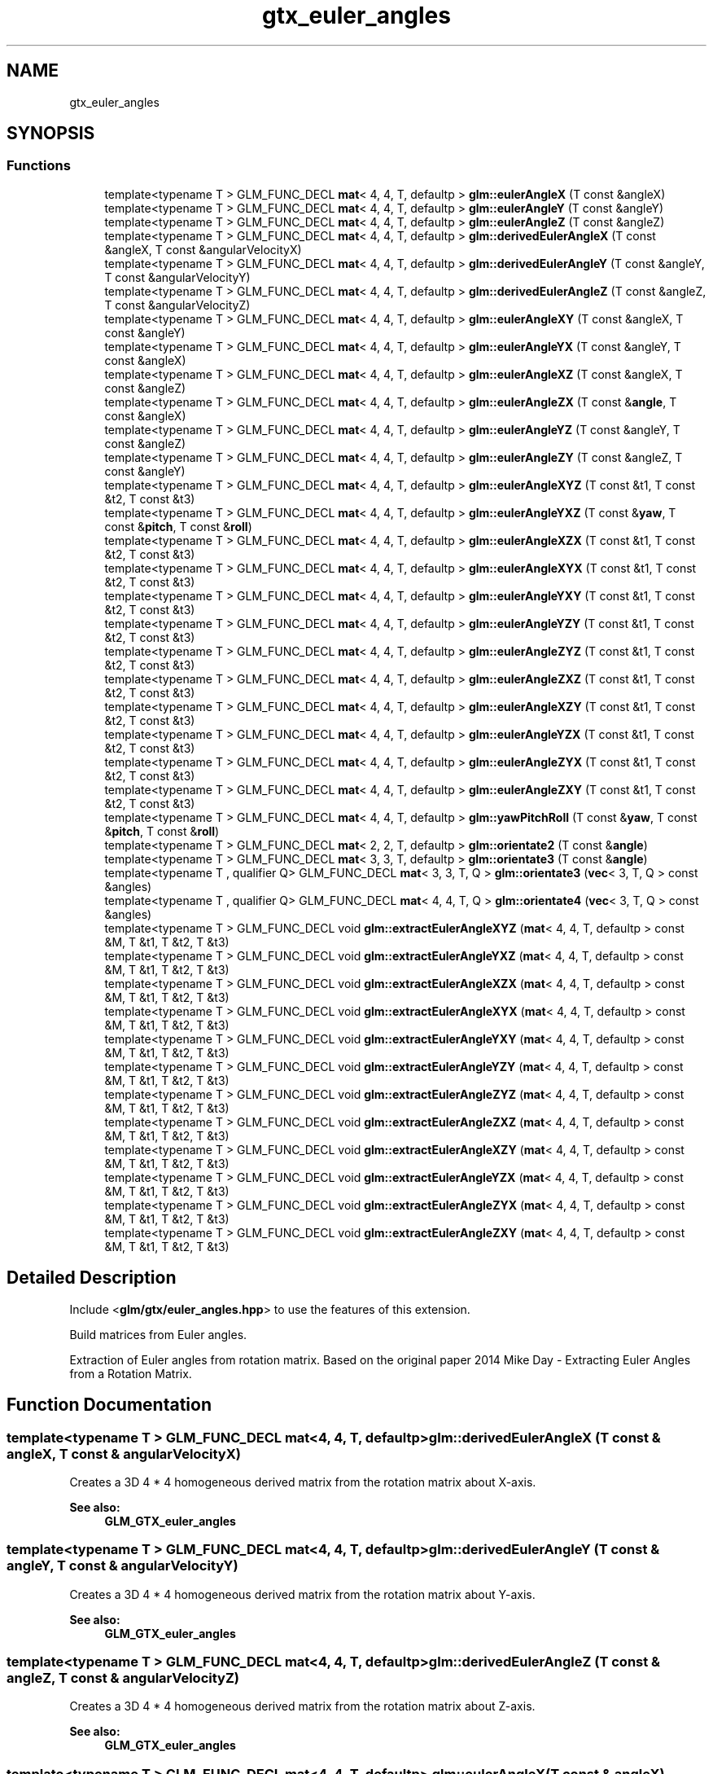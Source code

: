 .TH "gtx_euler_angles" 3 "Sat Jul 20 2019" "Version 0.1" "Typhoon Engine" \" -*- nroff -*-
.ad l
.nh
.SH NAME
gtx_euler_angles
.SH SYNOPSIS
.br
.PP
.SS "Functions"

.in +1c
.ti -1c
.RI "template<typename T > GLM_FUNC_DECL \fBmat\fP< 4, 4, T, defaultp > \fBglm::eulerAngleX\fP (T const &angleX)"
.br
.ti -1c
.RI "template<typename T > GLM_FUNC_DECL \fBmat\fP< 4, 4, T, defaultp > \fBglm::eulerAngleY\fP (T const &angleY)"
.br
.ti -1c
.RI "template<typename T > GLM_FUNC_DECL \fBmat\fP< 4, 4, T, defaultp > \fBglm::eulerAngleZ\fP (T const &angleZ)"
.br
.ti -1c
.RI "template<typename T > GLM_FUNC_DECL \fBmat\fP< 4, 4, T, defaultp > \fBglm::derivedEulerAngleX\fP (T const &angleX, T const &angularVelocityX)"
.br
.ti -1c
.RI "template<typename T > GLM_FUNC_DECL \fBmat\fP< 4, 4, T, defaultp > \fBglm::derivedEulerAngleY\fP (T const &angleY, T const &angularVelocityY)"
.br
.ti -1c
.RI "template<typename T > GLM_FUNC_DECL \fBmat\fP< 4, 4, T, defaultp > \fBglm::derivedEulerAngleZ\fP (T const &angleZ, T const &angularVelocityZ)"
.br
.ti -1c
.RI "template<typename T > GLM_FUNC_DECL \fBmat\fP< 4, 4, T, defaultp > \fBglm::eulerAngleXY\fP (T const &angleX, T const &angleY)"
.br
.ti -1c
.RI "template<typename T > GLM_FUNC_DECL \fBmat\fP< 4, 4, T, defaultp > \fBglm::eulerAngleYX\fP (T const &angleY, T const &angleX)"
.br
.ti -1c
.RI "template<typename T > GLM_FUNC_DECL \fBmat\fP< 4, 4, T, defaultp > \fBglm::eulerAngleXZ\fP (T const &angleX, T const &angleZ)"
.br
.ti -1c
.RI "template<typename T > GLM_FUNC_DECL \fBmat\fP< 4, 4, T, defaultp > \fBglm::eulerAngleZX\fP (T const &\fBangle\fP, T const &angleX)"
.br
.ti -1c
.RI "template<typename T > GLM_FUNC_DECL \fBmat\fP< 4, 4, T, defaultp > \fBglm::eulerAngleYZ\fP (T const &angleY, T const &angleZ)"
.br
.ti -1c
.RI "template<typename T > GLM_FUNC_DECL \fBmat\fP< 4, 4, T, defaultp > \fBglm::eulerAngleZY\fP (T const &angleZ, T const &angleY)"
.br
.ti -1c
.RI "template<typename T > GLM_FUNC_DECL \fBmat\fP< 4, 4, T, defaultp > \fBglm::eulerAngleXYZ\fP (T const &t1, T const &t2, T const &t3)"
.br
.ti -1c
.RI "template<typename T > GLM_FUNC_DECL \fBmat\fP< 4, 4, T, defaultp > \fBglm::eulerAngleYXZ\fP (T const &\fByaw\fP, T const &\fBpitch\fP, T const &\fBroll\fP)"
.br
.ti -1c
.RI "template<typename T > GLM_FUNC_DECL \fBmat\fP< 4, 4, T, defaultp > \fBglm::eulerAngleXZX\fP (T const &t1, T const &t2, T const &t3)"
.br
.ti -1c
.RI "template<typename T > GLM_FUNC_DECL \fBmat\fP< 4, 4, T, defaultp > \fBglm::eulerAngleXYX\fP (T const &t1, T const &t2, T const &t3)"
.br
.ti -1c
.RI "template<typename T > GLM_FUNC_DECL \fBmat\fP< 4, 4, T, defaultp > \fBglm::eulerAngleYXY\fP (T const &t1, T const &t2, T const &t3)"
.br
.ti -1c
.RI "template<typename T > GLM_FUNC_DECL \fBmat\fP< 4, 4, T, defaultp > \fBglm::eulerAngleYZY\fP (T const &t1, T const &t2, T const &t3)"
.br
.ti -1c
.RI "template<typename T > GLM_FUNC_DECL \fBmat\fP< 4, 4, T, defaultp > \fBglm::eulerAngleZYZ\fP (T const &t1, T const &t2, T const &t3)"
.br
.ti -1c
.RI "template<typename T > GLM_FUNC_DECL \fBmat\fP< 4, 4, T, defaultp > \fBglm::eulerAngleZXZ\fP (T const &t1, T const &t2, T const &t3)"
.br
.ti -1c
.RI "template<typename T > GLM_FUNC_DECL \fBmat\fP< 4, 4, T, defaultp > \fBglm::eulerAngleXZY\fP (T const &t1, T const &t2, T const &t3)"
.br
.ti -1c
.RI "template<typename T > GLM_FUNC_DECL \fBmat\fP< 4, 4, T, defaultp > \fBglm::eulerAngleYZX\fP (T const &t1, T const &t2, T const &t3)"
.br
.ti -1c
.RI "template<typename T > GLM_FUNC_DECL \fBmat\fP< 4, 4, T, defaultp > \fBglm::eulerAngleZYX\fP (T const &t1, T const &t2, T const &t3)"
.br
.ti -1c
.RI "template<typename T > GLM_FUNC_DECL \fBmat\fP< 4, 4, T, defaultp > \fBglm::eulerAngleZXY\fP (T const &t1, T const &t2, T const &t3)"
.br
.ti -1c
.RI "template<typename T > GLM_FUNC_DECL \fBmat\fP< 4, 4, T, defaultp > \fBglm::yawPitchRoll\fP (T const &\fByaw\fP, T const &\fBpitch\fP, T const &\fBroll\fP)"
.br
.ti -1c
.RI "template<typename T > GLM_FUNC_DECL \fBmat\fP< 2, 2, T, defaultp > \fBglm::orientate2\fP (T const &\fBangle\fP)"
.br
.ti -1c
.RI "template<typename T > GLM_FUNC_DECL \fBmat\fP< 3, 3, T, defaultp > \fBglm::orientate3\fP (T const &\fBangle\fP)"
.br
.ti -1c
.RI "template<typename T , qualifier Q> GLM_FUNC_DECL \fBmat\fP< 3, 3, T, Q > \fBglm::orientate3\fP (\fBvec\fP< 3, T, Q > const &angles)"
.br
.ti -1c
.RI "template<typename T , qualifier Q> GLM_FUNC_DECL \fBmat\fP< 4, 4, T, Q > \fBglm::orientate4\fP (\fBvec\fP< 3, T, Q > const &angles)"
.br
.ti -1c
.RI "template<typename T > GLM_FUNC_DECL void \fBglm::extractEulerAngleXYZ\fP (\fBmat\fP< 4, 4, T, defaultp > const &M, T &t1, T &t2, T &t3)"
.br
.ti -1c
.RI "template<typename T > GLM_FUNC_DECL void \fBglm::extractEulerAngleYXZ\fP (\fBmat\fP< 4, 4, T, defaultp > const &M, T &t1, T &t2, T &t3)"
.br
.ti -1c
.RI "template<typename T > GLM_FUNC_DECL void \fBglm::extractEulerAngleXZX\fP (\fBmat\fP< 4, 4, T, defaultp > const &M, T &t1, T &t2, T &t3)"
.br
.ti -1c
.RI "template<typename T > GLM_FUNC_DECL void \fBglm::extractEulerAngleXYX\fP (\fBmat\fP< 4, 4, T, defaultp > const &M, T &t1, T &t2, T &t3)"
.br
.ti -1c
.RI "template<typename T > GLM_FUNC_DECL void \fBglm::extractEulerAngleYXY\fP (\fBmat\fP< 4, 4, T, defaultp > const &M, T &t1, T &t2, T &t3)"
.br
.ti -1c
.RI "template<typename T > GLM_FUNC_DECL void \fBglm::extractEulerAngleYZY\fP (\fBmat\fP< 4, 4, T, defaultp > const &M, T &t1, T &t2, T &t3)"
.br
.ti -1c
.RI "template<typename T > GLM_FUNC_DECL void \fBglm::extractEulerAngleZYZ\fP (\fBmat\fP< 4, 4, T, defaultp > const &M, T &t1, T &t2, T &t3)"
.br
.ti -1c
.RI "template<typename T > GLM_FUNC_DECL void \fBglm::extractEulerAngleZXZ\fP (\fBmat\fP< 4, 4, T, defaultp > const &M, T &t1, T &t2, T &t3)"
.br
.ti -1c
.RI "template<typename T > GLM_FUNC_DECL void \fBglm::extractEulerAngleXZY\fP (\fBmat\fP< 4, 4, T, defaultp > const &M, T &t1, T &t2, T &t3)"
.br
.ti -1c
.RI "template<typename T > GLM_FUNC_DECL void \fBglm::extractEulerAngleYZX\fP (\fBmat\fP< 4, 4, T, defaultp > const &M, T &t1, T &t2, T &t3)"
.br
.ti -1c
.RI "template<typename T > GLM_FUNC_DECL void \fBglm::extractEulerAngleZYX\fP (\fBmat\fP< 4, 4, T, defaultp > const &M, T &t1, T &t2, T &t3)"
.br
.ti -1c
.RI "template<typename T > GLM_FUNC_DECL void \fBglm::extractEulerAngleZXY\fP (\fBmat\fP< 4, 4, T, defaultp > const &M, T &t1, T &t2, T &t3)"
.br
.in -1c
.SH "Detailed Description"
.PP 
Include <\fBglm/gtx/euler_angles\&.hpp\fP> to use the features of this extension\&.
.PP
Build matrices from Euler angles\&.
.PP
Extraction of Euler angles from rotation matrix\&. Based on the original paper 2014 Mike Day - Extracting Euler Angles from a Rotation Matrix\&. 
.SH "Function Documentation"
.PP 
.SS "template<typename T > GLM_FUNC_DECL \fBmat\fP<4, 4, T, defaultp> glm::derivedEulerAngleX (T const & angleX, T const & angularVelocityX)"
Creates a 3D 4 * 4 homogeneous derived matrix from the rotation matrix about X-axis\&. 
.PP
\fBSee also:\fP
.RS 4
\fBGLM_GTX_euler_angles\fP 
.RE
.PP

.SS "template<typename T > GLM_FUNC_DECL \fBmat\fP<4, 4, T, defaultp> glm::derivedEulerAngleY (T const & angleY, T const & angularVelocityY)"
Creates a 3D 4 * 4 homogeneous derived matrix from the rotation matrix about Y-axis\&. 
.PP
\fBSee also:\fP
.RS 4
\fBGLM_GTX_euler_angles\fP 
.RE
.PP

.SS "template<typename T > GLM_FUNC_DECL \fBmat\fP<4, 4, T, defaultp> glm::derivedEulerAngleZ (T const & angleZ, T const & angularVelocityZ)"
Creates a 3D 4 * 4 homogeneous derived matrix from the rotation matrix about Z-axis\&. 
.PP
\fBSee also:\fP
.RS 4
\fBGLM_GTX_euler_angles\fP 
.RE
.PP

.SS "template<typename T > GLM_FUNC_DECL \fBmat\fP<4, 4, T, defaultp> glm::eulerAngleX (T const & angleX)"
Creates a 3D 4 * 4 homogeneous rotation matrix from an euler angle X\&. 
.PP
\fBSee also:\fP
.RS 4
\fBGLM_GTX_euler_angles\fP 
.RE
.PP

.SS "template<typename T > GLM_FUNC_DECL \fBmat\fP<4, 4, T, defaultp> glm::eulerAngleXY (T const & angleX, T const & angleY)"
Creates a 3D 4 * 4 homogeneous rotation matrix from euler angles (X * Y)\&. 
.PP
\fBSee also:\fP
.RS 4
\fBGLM_GTX_euler_angles\fP 
.RE
.PP

.SS "template<typename T > GLM_FUNC_DECL \fBmat\fP<4, 4, T, defaultp> glm::eulerAngleXYX (T const & t1, T const & t2, T const & t3)"
Creates a 3D 4 * 4 homogeneous rotation matrix from euler angles (X * Y * X)\&. 
.PP
\fBSee also:\fP
.RS 4
\fBGLM_GTX_euler_angles\fP 
.RE
.PP

.SS "template<typename T > GLM_FUNC_DECL \fBmat\fP<4, 4, T, defaultp> glm::eulerAngleXYZ (T const & t1, T const & t2, T const & t3)"
Creates a 3D 4 * 4 homogeneous rotation matrix from euler angles (X * Y * Z)\&. 
.PP
\fBSee also:\fP
.RS 4
\fBGLM_GTX_euler_angles\fP 
.RE
.PP

.SS "template<typename T > GLM_FUNC_DECL \fBmat\fP<4, 4, T, defaultp> glm::eulerAngleXZ (T const & angleX, T const & angleZ)"
Creates a 3D 4 * 4 homogeneous rotation matrix from euler angles (X * Z)\&. 
.PP
\fBSee also:\fP
.RS 4
\fBGLM_GTX_euler_angles\fP 
.RE
.PP

.SS "template<typename T > GLM_FUNC_DECL \fBmat\fP<4, 4, T, defaultp> glm::eulerAngleXZX (T const & t1, T const & t2, T const & t3)"
Creates a 3D 4 * 4 homogeneous rotation matrix from euler angles (X * Z * X)\&. 
.PP
\fBSee also:\fP
.RS 4
\fBGLM_GTX_euler_angles\fP 
.RE
.PP

.SS "template<typename T > GLM_FUNC_DECL \fBmat\fP<4, 4, T, defaultp> glm::eulerAngleXZY (T const & t1, T const & t2, T const & t3)"
Creates a 3D 4 * 4 homogeneous rotation matrix from euler angles (X * Z * Y)\&. 
.PP
\fBSee also:\fP
.RS 4
\fBGLM_GTX_euler_angles\fP 
.RE
.PP

.SS "template<typename T > GLM_FUNC_DECL \fBmat\fP<4, 4, T, defaultp> glm::eulerAngleY (T const & angleY)"
Creates a 3D 4 * 4 homogeneous rotation matrix from an euler angle Y\&. 
.PP
\fBSee also:\fP
.RS 4
\fBGLM_GTX_euler_angles\fP 
.RE
.PP

.SS "template<typename T > GLM_FUNC_DECL \fBmat\fP<4, 4, T, defaultp> glm::eulerAngleYX (T const & angleY, T const & angleX)"
Creates a 3D 4 * 4 homogeneous rotation matrix from euler angles (Y * X)\&. 
.PP
\fBSee also:\fP
.RS 4
\fBGLM_GTX_euler_angles\fP 
.RE
.PP

.SS "template<typename T > GLM_FUNC_DECL \fBmat\fP<4, 4, T, defaultp> glm::eulerAngleYXY (T const & t1, T const & t2, T const & t3)"
Creates a 3D 4 * 4 homogeneous rotation matrix from euler angles (Y * X * Y)\&. 
.PP
\fBSee also:\fP
.RS 4
\fBGLM_GTX_euler_angles\fP 
.RE
.PP

.SS "template<typename T > GLM_FUNC_DECL \fBmat\fP<4, 4, T, defaultp> glm::eulerAngleYXZ (T const & yaw, T const & pitch, T const & roll)"
Creates a 3D 4 * 4 homogeneous rotation matrix from euler angles (Y * X * Z)\&. 
.PP
\fBSee also:\fP
.RS 4
\fBGLM_GTX_euler_angles\fP 
.RE
.PP

.SS "template<typename T > GLM_FUNC_DECL \fBmat\fP<4, 4, T, defaultp> glm::eulerAngleYZ (T const & angleY, T const & angleZ)"
Creates a 3D 4 * 4 homogeneous rotation matrix from euler angles (Y * Z)\&. 
.PP
\fBSee also:\fP
.RS 4
\fBGLM_GTX_euler_angles\fP 
.RE
.PP

.SS "template<typename T > GLM_FUNC_DECL \fBmat\fP<4, 4, T, defaultp> glm::eulerAngleYZX (T const & t1, T const & t2, T const & t3)"
Creates a 3D 4 * 4 homogeneous rotation matrix from euler angles (Y * Z * X)\&. 
.PP
\fBSee also:\fP
.RS 4
\fBGLM_GTX_euler_angles\fP 
.RE
.PP

.SS "template<typename T > GLM_FUNC_DECL \fBmat\fP<4, 4, T, defaultp> glm::eulerAngleYZY (T const & t1, T const & t2, T const & t3)"
Creates a 3D 4 * 4 homogeneous rotation matrix from euler angles (Y * Z * Y)\&. 
.PP
\fBSee also:\fP
.RS 4
\fBGLM_GTX_euler_angles\fP 
.RE
.PP

.SS "template<typename T > GLM_FUNC_DECL \fBmat\fP<4, 4, T, defaultp> glm::eulerAngleZ (T const & angleZ)"
Creates a 3D 4 * 4 homogeneous rotation matrix from an euler angle Z\&. 
.PP
\fBSee also:\fP
.RS 4
\fBGLM_GTX_euler_angles\fP 
.RE
.PP

.SS "template<typename T > GLM_FUNC_DECL \fBmat\fP<4, 4, T, defaultp> glm::eulerAngleZX (T const & angle, T const & angleX)"
Creates a 3D 4 * 4 homogeneous rotation matrix from euler angles (Z * X)\&. 
.PP
\fBSee also:\fP
.RS 4
\fBGLM_GTX_euler_angles\fP 
.RE
.PP

.SS "template<typename T > GLM_FUNC_DECL \fBmat\fP<4, 4, T, defaultp> glm::eulerAngleZXY (T const & t1, T const & t2, T const & t3)"
Creates a 3D 4 * 4 homogeneous rotation matrix from euler angles (Z * X * Y)\&. 
.PP
\fBSee also:\fP
.RS 4
\fBGLM_GTX_euler_angles\fP 
.RE
.PP

.SS "template<typename T > GLM_FUNC_DECL \fBmat\fP<4, 4, T, defaultp> glm::eulerAngleZXZ (T const & t1, T const & t2, T const & t3)"
Creates a 3D 4 * 4 homogeneous rotation matrix from euler angles (Z * X * Z)\&. 
.PP
\fBSee also:\fP
.RS 4
\fBGLM_GTX_euler_angles\fP 
.RE
.PP

.SS "template<typename T > GLM_FUNC_DECL \fBmat\fP<4, 4, T, defaultp> glm::eulerAngleZY (T const & angleZ, T const & angleY)"
Creates a 3D 4 * 4 homogeneous rotation matrix from euler angles (Z * Y)\&. 
.PP
\fBSee also:\fP
.RS 4
\fBGLM_GTX_euler_angles\fP 
.RE
.PP

.SS "template<typename T > GLM_FUNC_DECL \fBmat\fP<4, 4, T, defaultp> glm::eulerAngleZYX (T const & t1, T const & t2, T const & t3)"
Creates a 3D 4 * 4 homogeneous rotation matrix from euler angles (Z * Y * X)\&. 
.PP
\fBSee also:\fP
.RS 4
\fBGLM_GTX_euler_angles\fP 
.RE
.PP

.SS "template<typename T > GLM_FUNC_DECL \fBmat\fP<4, 4, T, defaultp> glm::eulerAngleZYZ (T const & t1, T const & t2, T const & t3)"
Creates a 3D 4 * 4 homogeneous rotation matrix from euler angles (Z * Y * Z)\&. 
.PP
\fBSee also:\fP
.RS 4
\fBGLM_GTX_euler_angles\fP 
.RE
.PP

.SS "template<typename T > GLM_FUNC_DECL void glm::extractEulerAngleXYX (\fBmat\fP< 4, 4, T, defaultp > const & M, T & t1, T & t2, T & t3)"
Extracts the (X * Y * X) Euler angles from the rotation matrix M 
.PP
\fBSee also:\fP
.RS 4
\fBGLM_GTX_euler_angles\fP 
.RE
.PP

.SS "template<typename T > GLM_FUNC_DECL void glm::extractEulerAngleXYZ (\fBmat\fP< 4, 4, T, defaultp > const & M, T & t1, T & t2, T & t3)"
Extracts the (X * Y * Z) Euler angles from the rotation matrix M 
.PP
\fBSee also:\fP
.RS 4
\fBGLM_GTX_euler_angles\fP 
.RE
.PP

.SS "template<typename T > GLM_FUNC_DECL void glm::extractEulerAngleXZX (\fBmat\fP< 4, 4, T, defaultp > const & M, T & t1, T & t2, T & t3)"
Extracts the (X * Z * X) Euler angles from the rotation matrix M 
.PP
\fBSee also:\fP
.RS 4
\fBGLM_GTX_euler_angles\fP 
.RE
.PP

.SS "template<typename T > GLM_FUNC_DECL void glm::extractEulerAngleXZY (\fBmat\fP< 4, 4, T, defaultp > const & M, T & t1, T & t2, T & t3)"
Extracts the (X * Z * Y) Euler angles from the rotation matrix M 
.PP
\fBSee also:\fP
.RS 4
\fBGLM_GTX_euler_angles\fP 
.RE
.PP

.SS "template<typename T > GLM_FUNC_DECL void glm::extractEulerAngleYXY (\fBmat\fP< 4, 4, T, defaultp > const & M, T & t1, T & t2, T & t3)"
Extracts the (Y * X * Y) Euler angles from the rotation matrix M 
.PP
\fBSee also:\fP
.RS 4
\fBGLM_GTX_euler_angles\fP 
.RE
.PP

.SS "template<typename T > GLM_FUNC_DECL void glm::extractEulerAngleYXZ (\fBmat\fP< 4, 4, T, defaultp > const & M, T & t1, T & t2, T & t3)"
Extracts the (Y * X * Z) Euler angles from the rotation matrix M 
.PP
\fBSee also:\fP
.RS 4
\fBGLM_GTX_euler_angles\fP 
.RE
.PP

.SS "template<typename T > GLM_FUNC_DECL void glm::extractEulerAngleYZX (\fBmat\fP< 4, 4, T, defaultp > const & M, T & t1, T & t2, T & t3)"
Extracts the (Y * Z * X) Euler angles from the rotation matrix M 
.PP
\fBSee also:\fP
.RS 4
\fBGLM_GTX_euler_angles\fP 
.RE
.PP

.SS "template<typename T > GLM_FUNC_DECL void glm::extractEulerAngleYZY (\fBmat\fP< 4, 4, T, defaultp > const & M, T & t1, T & t2, T & t3)"
Extracts the (Y * Z * Y) Euler angles from the rotation matrix M 
.PP
\fBSee also:\fP
.RS 4
\fBGLM_GTX_euler_angles\fP 
.RE
.PP

.SS "template<typename T > GLM_FUNC_DECL void glm::extractEulerAngleZXY (\fBmat\fP< 4, 4, T, defaultp > const & M, T & t1, T & t2, T & t3)"
Extracts the (Z * X * Y) Euler angles from the rotation matrix M 
.PP
\fBSee also:\fP
.RS 4
\fBGLM_GTX_euler_angles\fP 
.RE
.PP

.SS "template<typename T > GLM_FUNC_DECL void glm::extractEulerAngleZXZ (\fBmat\fP< 4, 4, T, defaultp > const & M, T & t1, T & t2, T & t3)"
Extracts the (Z * X * Z) Euler angles from the rotation matrix M 
.PP
\fBSee also:\fP
.RS 4
\fBGLM_GTX_euler_angles\fP 
.RE
.PP

.SS "template<typename T > GLM_FUNC_DECL void glm::extractEulerAngleZYX (\fBmat\fP< 4, 4, T, defaultp > const & M, T & t1, T & t2, T & t3)"
Extracts the (Z * Y * X) Euler angles from the rotation matrix M 
.PP
\fBSee also:\fP
.RS 4
\fBGLM_GTX_euler_angles\fP 
.RE
.PP

.SS "template<typename T > GLM_FUNC_DECL void glm::extractEulerAngleZYZ (\fBmat\fP< 4, 4, T, defaultp > const & M, T & t1, T & t2, T & t3)"
Extracts the (Z * Y * Z) Euler angles from the rotation matrix M 
.PP
\fBSee also:\fP
.RS 4
\fBGLM_GTX_euler_angles\fP 
.RE
.PP

.SS "template<typename T > GLM_FUNC_DECL \fBmat\fP<2, 2, T, defaultp> glm::orientate2 (T const & angle)"
Creates a 2D 2 * 2 rotation matrix from an euler angle\&. 
.PP
\fBSee also:\fP
.RS 4
\fBGLM_GTX_euler_angles\fP 
.RE
.PP

.SS "template<typename T > GLM_FUNC_DECL \fBmat\fP<3, 3, T, defaultp> glm::orientate3 (T const & angle)"
Creates a 2D 4 * 4 homogeneous rotation matrix from an euler angle\&. 
.PP
\fBSee also:\fP
.RS 4
\fBGLM_GTX_euler_angles\fP 
.RE
.PP

.SS "template<typename T , qualifier Q> GLM_FUNC_DECL \fBmat\fP<3, 3, T, Q> glm::orientate3 (\fBvec\fP< 3, T, Q > const & angles)"
Creates a 3D 3 * 3 rotation matrix from euler angles (Y * X * Z)\&. 
.PP
\fBSee also:\fP
.RS 4
\fBGLM_GTX_euler_angles\fP 
.RE
.PP

.SS "template<typename T , qualifier Q> GLM_FUNC_DECL \fBmat\fP<4, 4, T, Q> glm::orientate4 (\fBvec\fP< 3, T, Q > const & angles)"
Creates a 3D 4 * 4 homogeneous rotation matrix from euler angles (Y * X * Z)\&. 
.PP
\fBSee also:\fP
.RS 4
\fBGLM_GTX_euler_angles\fP 
.RE
.PP

.SS "template<typename T > GLM_FUNC_DECL \fBmat\fP<4, 4, T, defaultp> glm::yawPitchRoll (T const & yaw, T const & pitch, T const & roll)"
Creates a 3D 4 * 4 homogeneous rotation matrix from euler angles (Y * X * Z)\&. 
.PP
\fBSee also:\fP
.RS 4
\fBGLM_GTX_euler_angles\fP 
.RE
.PP

.SH "Author"
.PP 
Generated automatically by Doxygen for Typhoon Engine from the source code\&.
